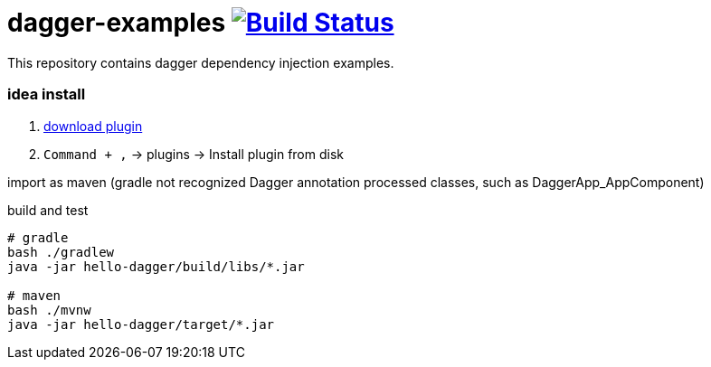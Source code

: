 = dagger-examples image:https://travis-ci.org/daggerok/dagger-examples.svg?branch=master["Build Status", link="https://travis-ci.org/daggerok/dagger-examples"]

//tag::content[]

This repository contains dagger dependency injection examples.

=== idea install

. link:https://github.com/square/dagger-intellij-plugin/blob/master/dagger-intellij-plugin.jar[download plugin]
. `Command + ,` -> plugins -> Install plugin from disk

import as maven (gradle not recognized Dagger annotation processed classes, such as DaggerApp_AppComponent)

.build and test
----
# gradle
bash ./gradlew
java -jar hello-dagger/build/libs/*.jar

# maven
bash ./mvnw
java -jar hello-dagger/target/*.jar
----

//end::content[]
